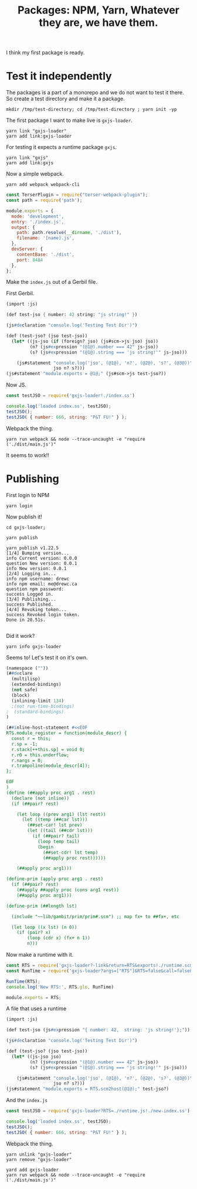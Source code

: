 #+TITLE: Packages: NPM, Yarn, Whatever they are, we have them.

I think my first package is ready.

* Test it independently

The packages is a part of a monorepo and we do not want to test it there. So create a test directory and make it a package.

#+begin_src shell
mkdir /tmp/test-directory; cd /tmp/test-directory ; yarn init -yp
#+end_src

The first package I want to make live is ~gxjs-loader~.

#+begin_src shell
yarn link "gxjs-loader"
yarn add link:gxjs-loader
#+end_src

For testing it expects a runtime package ~gxjs~.

#+begin_src shell
yarn link "gxjs"
yarn add link:gxjs
#+end_src

Now a simple webpack.

#+begin_src shell
yarn add webpack webpack-cli
#+end_src

#+begin_src javascript :tangle "/tmp/test-directory/webpack.config.js"
const TerserPlugin = require("terser-webpack-plugin");
const path = require('path');

module.exports = {
  mode: 'development',
  entry: './index.js',
  output: {
    path: path.resolve(__dirname, './dist'),
    filename: '[name].js',
  },
  devServer: {
    contentBase: './dist',
    port: 8484
  },
};
#+end_src

Make the ~index.js~ out of a Gerbil file.

First Gerbil.

#+begin_src scheme :tangle "/tmp/test-directory/index.ss"
(import :js)

(def test-jso { number: 42 string: "js string!" })

(js#declaration "console.log('Testing Test Dir')")

(def (test-jso? (jso test-jso))
  (let* ((js-jso (if (foreign? jso) (js#scm->js jso) jso))
         (n? (js#expression "(@1@).number === 42" js-jso))
         (s? (js#expression "(@1@).string === 'js string!'" js-jso)))

    (js#statement "console.log('jso', (@1@), 'n?', (@2@), 's?', (@3@))"
                  jso n? s?)))
(js#statement "module.exports = @1@;" (js#scm->js test-jso?))
#+end_src

Now JS.

#+begin_src javascript :tangle "/tmp/test-directory/first-index.js"
const testJSO = require('gxjs-loader!./index.ss')

console.log('loaded index.ss', testJSO);
testJSO();
testJSO( { number: 666, string: "P&T FU!" } );
#+end_src

Webpack the thing.

#+begin_src shell
yarn run webpack && node --trace-uncaught -e "require ('./dist/main.js')"
#+end_src

It seems to work!!

* Publishing

First login to NPM

#+begin_src shell
yarn login
#+end_src

Now publish it!

#+begin_src shell
cd gxjs-loader;

yarn publish

yarn publish v1.22.5
[1/4] Bumping version...
info Current version: 0.0.0
question New version: 0.0.1
info New version: 0.0.1
[2/4] Logging in...
info npm username: drewc
info npm email: me@drewc.ca
question npm password:
success Logged in.
[3/4] Publishing...
success Published.
[4/4] Revoking token...
success Revoked login token.
Done in 20.51s.

#+end_src

Did it work?

#+begin_src shell
yarn info gxjs-loader
#+end_src


Seems to! Let's test it on it's own.


#+begin_src scheme :tangle /tmp/test-directory/runtime.scm
(namespace (""))
(##declare
  (multilisp)
  (extended-bindings)
  (not safe)
  (block)
  (inlining-limit 134)
  ;(not run-time-bindings)
;  (standard-bindings)
)

(##inline-host-statement #<<EOF
RTS.module_register = function(module_descr) {
  const r = this;
  r.sp = -1;
  r.stack[++this.sp] = void 0;
  r.r0 = this.underflow;
  r.nargs = 0;
  r.trampoline(module_descr[4]);
};

EOF
)
(define (##apply proc arg1 . rest)
  (declare (not inline))
  (if (##pair? rest)

    (let loop ((prev arg1) (lst rest))
      (let ((temp (##car lst)))
        (##set-car! lst prev)
        (let ((tail (##cdr lst)))
          (if (##pair? tail)
            (loop temp tail)
            (begin
              (##set-cdr! lst temp)
              (##apply proc rest))))))

    (##apply proc arg1)))

(define-prim (apply proc arg1 . rest)
  (if (##pair? rest)
    (##apply ##apply proc (cons arg1 rest))
    (##apply proc arg1)))

(define-prim (##length lst)

  (include "~~lib/gambit/prim/prim#.scm") ;; map fx+ to ##fx+, etc

  (let loop ((x lst) (n 0))
    (if (pair? x)
        (loop (cdr x) (fx+ n 1))
        n)))
#+end_src

Now make a runtime with it.

#+begin_src javascript :tangle /tmp/test-directory/runtime.js
const RTS = require('gxjs-loader?-link&return=RTS&exports!./runtime.scm');
const RunTime = require('gxjs-loader?args=["RTS"]&RTS=false&call=false&exports!./runtime.scm');

RunTime(RTS);
console.log('New RTS:', RTS.glo, RunTime)

module.exports = RTS;
#+end_src

A file that uses a runtime

#+begin_src scheme :tangle "/tmp/test-directory/new-index.ss"
(import :js)

(def test-jso (js#expression "{ number: 42,  string: 'js string!'};"))

(js#declaration "console.log('Testing Test Dir')")

(def (test-jso? (jso test-jso))
  (let* ((js-jso jso)
         (n? (js#expression "(@1@).number === 42" js-jso))
         (s? (js#expression "(@1@).string === 'js string!'" js-jso)))

    (js#statement "console.log('jso', (@1@), 'n?', (@2@), 's?', (@3@))"
                  jso n? s?)))
(js#statement "module.exports = RTS.scm2host(@1@);" test-jso?)
#+end_src
And the ~index.js~


#+begin_src javascript :tangle "/tmp/test-directory/index.js"
const testJSO = require('gxjs-loader?RTS=./runtime.js!./new-index.ss')

console.log('loaded index.ss', testJSO);
testJSO();
testJSO( { number: 666, string: "P&T FU!" } );
#+end_src

Webpack the thing.

#+begin_src shell
yarn unlink "gxjs-loader"
yarn remove "gxjs-loader"

yard add gxjs-loader
yarn run webpack && node --trace-uncaught -e "require ('./dist/main.js')"
#+end_src
